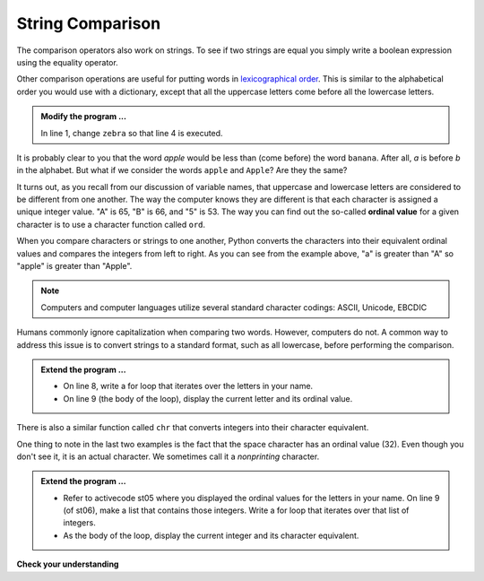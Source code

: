 ..  Copyright (C)  Brad Miller, David Ranum, Jeffrey Elkner, Peter Wentworth, Allen B. Downey, Chris
    Meyers, and Dario Mitchell.  Permission is granted to copy, distribute
    and/or modify this document under the terms of the GNU Free Documentation
    License, Version 1.3 or any later version published by the Free Software
    Foundation; with Invariant Sections being Forward, Prefaces, and
    Contributor List, no Front-Cover Texts, and no Back-Cover Texts.  A copy of
    the license is included in the section entitled "GNU Free Documentation
    License".

.. qnum::
   :prefix: strings-8-
   :start: 1

.. index:: ordinal value, lexicographic order, string; comparison

String Comparison
-----------------

The comparison operators also work on strings. To see if two strings are equal you simply write a boolean
expression using the equality operator.

.. activecode:: st02
    
    word = "banana"
    if word == "banana":
        print("Yes, we have bananas!")
    else:
        print("Yes, we have NO bananas!")

Other comparison operations are useful for putting words in
`lexicographical order <http://en.wikipedia.org/wiki/Lexicographic_order>`__.
This is similar to the alphabetical order you would use with a dictionary,
except that all the uppercase letters come before all the lowercase letters.

.. activecode:: st03

    word = "zebra"
    
    if word < "banana":
        print("Your word, " + word + ", comes before banana.")
    elif word > "banana":
        print("Your word, " + word + ", comes after banana.")
    else:
        print("Yes, we have no bananas!")


.. admonition:: Modify the program ...

   In line 1, change ``zebra`` so that line 4 is executed.


It is probably clear to you that the word `apple` would be less than (come before) the word ``banana``.
After all, `a` is before `b` in the alphabet.  But what if we consider the words ``apple`` and ``Apple``?
Are they the same?  

.. activecode:: st04

    print("apple" < "banana")

    print("apple" == "Apple")
    print("apple" < "Apple")

It turns out, as you recall from our discussion of variable names, that uppercase and lowercase letters are considered to be different from one another.  The way the computer knows they are different is that
each character is assigned a unique integer value.  "A" is 65, "B" is 66, and "5" is 53.  The way you can
find out the so-called **ordinal value** for a given character is to use a character function called ``ord``.

.. activecode:: st05

    print(ord("A"))
    print(ord("B"))
    print(ord("5"))

    print(ord("a"))
    print("apple" > "Apple")

When you compare characters or strings to one another, Python converts the characters into their equivalent ordinal values and compares the integers from left to right.  As you can see from the example above, "a" is greater than "A" so "apple" is greater than "Apple".

.. note::
   Computers and computer languages utilize several standard character codings: ASCII, Unicode, EBCDIC

Humans commonly ignore capitalization when comparing two words.  However, computers do not.  A common way to address this issue is to convert strings to a standard
format, such as all lowercase, before performing the comparison. 

.. admonition :: Extend the program ...

   - On line 8, write a for loop that iterates over the letters in your name.

   - On line 9 (the body of the loop), display the current letter and its ordinal value.


There is also a similar function called ``chr`` that converts integers into their character equivalent.

.. activecode:: st06

    print(chr(65))
    print(chr(66))

    print(chr(49))
    print(chr(53))

    print("The character for 32 is", chr(32), "!!!")
    print(ord(" "))

One thing to note in the last two examples is the fact that the space character has an ordinal value (32).  Even though you don't see it, it is an actual character.  We sometimes call it a *nonprinting* character.

.. admonition :: Extend the program ...

   - Refer to activecode st05 where you displayed the ordinal values for the letters in your name. On line 9 (of st06), make a list that contains those integers. Write a for loop that iterates over that list of integers.

   - As the body of the loop, display the current integer and its character equivalent.



**Check your understanding**

.. mchoice:: mc8q
   :answer_a: True
   :answer_b: False
   :correct: a
   :feedback_a: Both match up to the g but Dog is shorter than Doghouse so it comes first in the dictionary.
   :feedback_b: Strings are compared character by character.
   
   Evaluate the following comparison:
   
   .. code-block:: python

      "Dog" < "Doghouse"

   
   
.. mchoice:: mc8r
   :answer_a: True
   :answer_b: False
   :answer_c: They are the same word
   :correct: b
   :feedback_a: d is greater than D according to the ord function (68 versus 100).
   :feedback_b: Yes, upper case is less than lower case according to the ordinal values of the characters.
   :feedback_c: Python is case sensitive meaning that upper case and lower case characters are different.
   
   Evaluate the following comparison:
   
   .. code-block:: python

      "dog" < "Dog"

   
  
.. mchoice:: mc8s
   :answer_a: True
   :answer_b: False
   :correct: b
   :feedback_a: d is greater than D.
   :feedback_b: The length does not matter.  Lower case d is greater than upper case D.

   Evaluate the following comparison:
   
   .. code-block:: python

      "dog" < "Doghouse"


   


